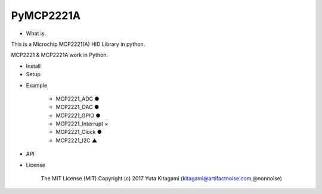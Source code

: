 =====================================================
PyMCP2221A
=====================================================

- What is.

This is a Microchip MCP2221(A) HID Library in python.

MCP2221 & MCP2221A work in Python. 

- Install

- Setup


.. image:: ./img/mcp2221.PNG



- Example

    -   MCP2221_ADC     ●

    -   MCP2221_DAC     ●
    
    -   MCP2221_GPIO    ●
    
    -   MCP2221_Interrupt   ×
    
    -   MCP2221_Clock    ●
    
    -   MCP2221_I2C     ▲

- API

- License

    The MIT License (MIT) Copyright (c) 2017 Yuta KItagami (kitagami@artifactnoise.com,@nonnoise)